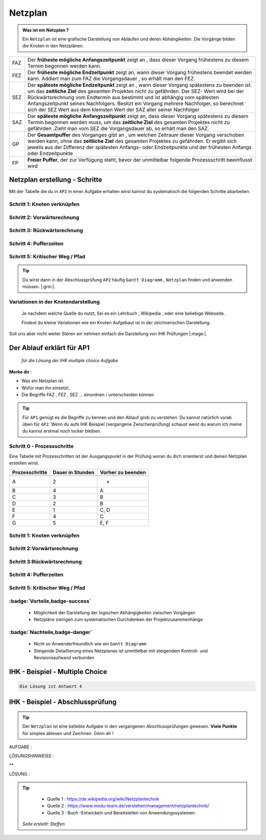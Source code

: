 Netzplan
========

.. admonition:: Was ist ein Netzplan ?

    Ein ``Netzplan`` ist eine grafische Darstellung
    von Abläufen und deren Abhängikeiten. Die Vorgänge bilden die
    Knoten in den Netzplänen.

.. image:: https://drive.google.com/uc?export=download&id=1hNHAhH2rZAGmSBBxrkl3PmnA6JBAUz98
     :alt:  Freigabe benötigt



=====  =====================================================================================================
FAZ    Der **früheste mögliche Anfangszeitpunkt** zeigt an ,
       dass dieser Vorgang frühestens zu diesem Termin begonnen werden kann.
FEZ    Der **früheste mögliche Endzeitpunkt** zeigt an, wann dieser Vorgang frühestens
       beendet werden kann. Addiert man zum FAZ die Vorgangsdauer , so erhält man den FEZ.
SEZ    Der **späteste mögliche Endzeitpunkt** zeigt an , wann dieser Vorgang spätestens
       zu beenden ist. um das **zeitliche Ziel** des gesamten Projektes nicht
       zu gefährden. Der SEZ- Wert wird bei der Rückwärtsrechnung vom Endtermin aus bestimmt und ist
       abhängig vom spätesten Anfangszeitpunkt seines Nachfolgers. Besitzt ein Vorgang mehrere Nachfolger,
       so berechnet sich der SEZ Wert aus dem kleinsten Wert der SAZ aller seiner Nachfolger
SAZ    Der **späteste mögliche Anfangszeitpunkt** zeigt an, dass dieser Vorgang spätestens zu diesem Termin
       begonnen werden muss, um das **zeitliche Ziel** des gesamten Projektes nicht zu gefährden
       .Zieht man vom SEZ die Vorgangsdauer ab, so erhält man den SAZ.
GP     Der **Gesamtpuffer** des Vorganges gibt an , um welchen Zeitraum dieser Vorgang
       verschoben werden kann, ohne das **zeitliche Ziel** des gesamten Projektes zu gefährden.
       Er ergibt sich jeweils aus der Differenz der spätesten Anfangs- oder Endzeitpunkte und der
       frühesten Anfangs oder Endzeitpunkte
FP     **Freier Puffer**, der zur Verfügung steht, bevor der unmittelbar folgende Prozessschritt beeinflusst
       wird
=====  =====================================================================================================


Netzplan erstellung - Schritte
*******************************

Mit der Tabelle die du in ``AP2``
in einer Aufgabe erhalten wirst
kannst du systematisch die folgenden
Schritte abarbeiten.

Schritt 1: Knoten verknüpfen
~~~~~~~~~~~~~~~~~~~~~~~~~~~~

Schritt 2: Vorwärtsrechnung
~~~~~~~~~~~~~~~~~~~~~~~~~~~~~~~~

Schritt 3: Rückwärtsrechnung
~~~~~~~~~~~~~~~~~~~~~~~~~~~~~~~~

Schritt 4: Pufferzeiten
~~~~~~~~~~~~~~~~~~~~~~~~~~~~

Schritt 5: Kritischer Weg / Pfad
~~~~~~~~~~~~~~~~~~~~~~~~~~~~~~~~~~~


.. tip::

    Du wirst dann in der Abschlussprüfung ``AP2`` häufig
    ``Gantt Diagramm`` , ``Netzplan``
    finden und anwenden müssen.  |:grin:|.


Variationen in der Knotendarstellung
~~~~~~~~~~~~~~~~~~~~~~~~~~~~~~~~~~~~

    Je nachdem welche Quelle du nutzt,
    Sei es ein Lehrbuch , Wikipedia , oder
    eine beliebige Webseite.

    Findest du kleine Variationen
    wie ein Knoten Aufgebaut ist in der
    zeichnerischen Darstellung.

Soll uns aber nicht weiter Stören
wir nehmen einfach die Darstellung
von IHK Prüfungen |:mage:|.

Der Ablauf erklärt für AP1
**************************

    *für die Lösung der IHK multiple choice Aufgabe*

**Merke dir** :

- Was ein Netzplan ist.

- Wofür man ihn einsetzt.

- Die Begriffe FAZ , FEZ , SEZ ... einordnen / unterscheiden können

.. tip::

    Für ``AP1`` genügt es die Begriffe zu kennen und den Ablauf
    grob zu verstehen. Du kannst natürlich vorab üben für ``AP2``.
    Wenn du aufs IHK Beispiel (vergangene Zwischenprüfung)
    schaust weist du warum ich meine du kannst erstmal
    noch locker bleiben.



Schritt 0 - Prozessschritte
~~~~~~~~~~~~~~~~~~~~~~~~~~~~
Eine Tabelle mit Prozesschritten
ist der Ausgangspunkt in der Prüfung
woran du dich orientierst und deinen Netzplan
erstellen wirst.



===============  ===============           ===================
Prozesschritte    Dauer in                 Vorher zu beenden
                  Stunden
---------------  ---------------           -------------------
===============  ===============           ===================
A	              2	                       -
B	              4	                       A
C	              3	                       B
D	              2	                       B
E	              1	                       C, D
F	              4	                       C
G	              5	                       E, F
===============  ===============           ===================

Schritt 1: Knoten verknüpfen
~~~~~~~~~~~~~~~~~~~~~~~~~~~~

Schritt 2:Vorwärtsrechnung
~~~~~~~~~~~~~~~~~~~~~~~~~~~~~~~~

Schritt 3:Rückwärtsrechnung
~~~~~~~~~~~~~~~~~~~~~~~~~~~~~~~~

Schritt 4: Pufferzeiten
~~~~~~~~~~~~~~~~~~~~~~~~~~~~

Schritt 5:  Kritischer Weg / Pfad
~~~~~~~~~~~~~~~~~~~~~~~~~~~~~~~~~~~

:badge:`Vorteile,badge-success`
~~~~~~~~~~~~~~~~~~~~~~~~~~~~~~~~~~~


 - Möglichkeit der Darstellung der logischen Abhängigkeiten zwischen Vorgängen
 - Netzpläne zwingen zum systematischen Durchdenken der Projektzusammenhänge


:badge:`Nachteile,badge-danger`
~~~~~~~~~~~~~~~~~~~~~~~~~~~~~~~~~~~

 - Nicht so Anwenderfreundlich wie ein ``Gantt Diagramm``
 - Steigende Detaillierung eines Netzplanes ist unmittelbar mit steigendem Kontroll- und Revisionsaufwand verbunden


IHK - Beispiel - Multiple Choice
**********************************


.. image:: https://drive.google.com/uc?export=download&id=1v2CRCUG0aO1WT9q4F_Th4J6qHySIHw63
     :alt:  Freigabe benötigt




.. raw:: html

   <details>
   <summary><a>Die Lösung</a></summary>

.. code-block:: python

   Die Lösung ist Antwort 4

.. raw:: html

   </details>


.. raw:: html

    <br />
    <br />


.. raw:: html

    <br />
    <br />

IHK - Beispiel - Abschlussprüfung
**********************************

.. tip::

    Der ``Netzplan`` ist eine beliebte Aufgabe in den
    vergangenen Abschlussprüfungen gewesen.
    **Viele Punkte** für simples ablesen und Zeichnen. Gönn dir !

AUFGABE :

.. image:: https://drive.google.com/uc?export=download&id=17SUPXEmnQu_J1p_Rqpg4HfckAIA5MvIP
    :alt:  Freigabe benötigt



*LÖSUNGSHINWEISS* :

.. image:: https://drive.google.com/uc?export=download&id=1UE0pBbne-PZBqw4kl5cC7_qP79IBhLJ6
     :alt:  Freigabe benötigt



**

LÖSUNG :

.. image:: https://drive.google.com/uc?export=download&id=14c_x-MlhiSbUr6CtFjV1yq8MHBQidWmS
     :alt:  Freigabe benötigt





.. image:: https://drive.google.com/uc?export=download&id=17SUPXEmnQu_J1p_Rqpg4HfckAIA5MvIP
     :alt:  Freigabe benötigt


.. tip::

    - Quelle 1 : https://de.wikipedia.org/wiki/Netzplantechnik
    - Quelle 2 : https://www.modu-learn.de/verstehen/management/netzplantechnik/
    - Quelle 3 : Buch -Entwickeln und Bereitstellen von Anwendungssystemen


 *Seite erstellt: Steffen*